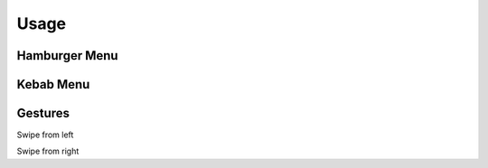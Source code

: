 Usage
=====



Hamburger Menu
**************




Kebab Menu
***********



Gestures
********

Swipe from left



Swipe from right


